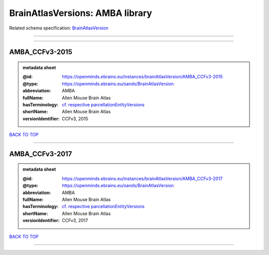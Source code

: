 ################################
BrainAtlasVersions: AMBA library
################################

Related schema specification: `BrainAtlasVersion <https://openminds-documentation.readthedocs.io/en/latest/schema_specifications/SANDS/atlas/brainAtlasVersion.html>`_

------------

------------

AMBA_CCFv3-2015
---------------

.. admonition:: metadata sheet

   :@id: https://openminds.ebrains.eu/instances/brainAtlasVersion/AMBA_CCFv3-2015
   :@type: https://openminds.ebrains.eu/sands/BrainAtlasVersion
   :abbreviation: AMBA
   :fullName: Allen Mouse Brain Atlas
   :hasTerminology: `cf. respective parcellationEntityVersions <https://openminds-documentation.readthedocs.io/en/latest/instance_libraries/parcellationEntityVersions/AMBA_CCFv3-2015.html>`_
   :shortName: Allen Mouse Brain Atlas
   :versionIdentifier: CCFv3, 2015

`BACK TO TOP <BrainAtlasVersions: AMBA library_>`_

------------

AMBA_CCFv3-2017
---------------

.. admonition:: metadata sheet

   :@id: https://openminds.ebrains.eu/instances/brainAtlasVersion/AMBA_CCFv3-2017
   :@type: https://openminds.ebrains.eu/sands/BrainAtlasVersion
   :abbreviation: AMBA
   :fullName: Allen Mouse Brain Atlas
   :hasTerminology: `cf. respective parcellationEntityVersions <https://openminds-documentation.readthedocs.io/en/latest/instance_libraries/parcellationEntityVersions/AMBA_CCFv3-2017.html>`_
   :shortName: Allen Mouse Brain Atlas
   :versionIdentifier: CCFv3, 2017

`BACK TO TOP <BrainAtlasVersions: AMBA library_>`_

------------

